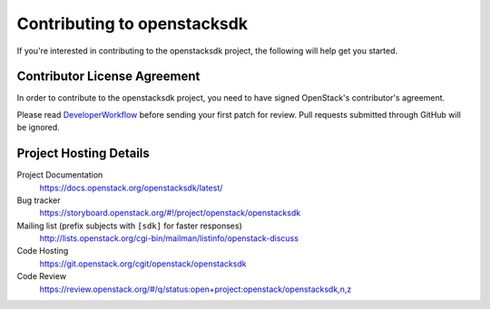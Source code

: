 .. _contributing:

============================
Contributing to openstacksdk
============================

If you're interested in contributing to the openstacksdk project,
the following will help get you started.

Contributor License Agreement
-----------------------------

.. index::
   single: license; agreement

In order to contribute to the openstacksdk project, you need to have
signed OpenStack's contributor's agreement.

Please read `DeveloperWorkflow`_ before sending your first patch for review.
Pull requests submitted through GitHub will be ignored.

.. seealso::

   * https://wiki.openstack.org/wiki/HowToContribute
   * https://wiki.openstack.org/wiki/CLA

.. _DeveloperWorkflow: https://docs.openstack.org/infra/manual/developers.html#development-workflow

Project Hosting Details
-----------------------

Project Documentation
    https://docs.openstack.org/openstacksdk/latest/

Bug tracker
    https://storyboard.openstack.org/#!/project/openstack/openstacksdk

Mailing list (prefix subjects with ``[sdk]`` for faster responses)
    http://lists.openstack.org/cgi-bin/mailman/listinfo/openstack-discuss

Code Hosting
    https://git.openstack.org/cgit/openstack/openstacksdk

Code Review
    https://review.openstack.org/#/q/status:open+project:openstack/openstacksdk,n,z
